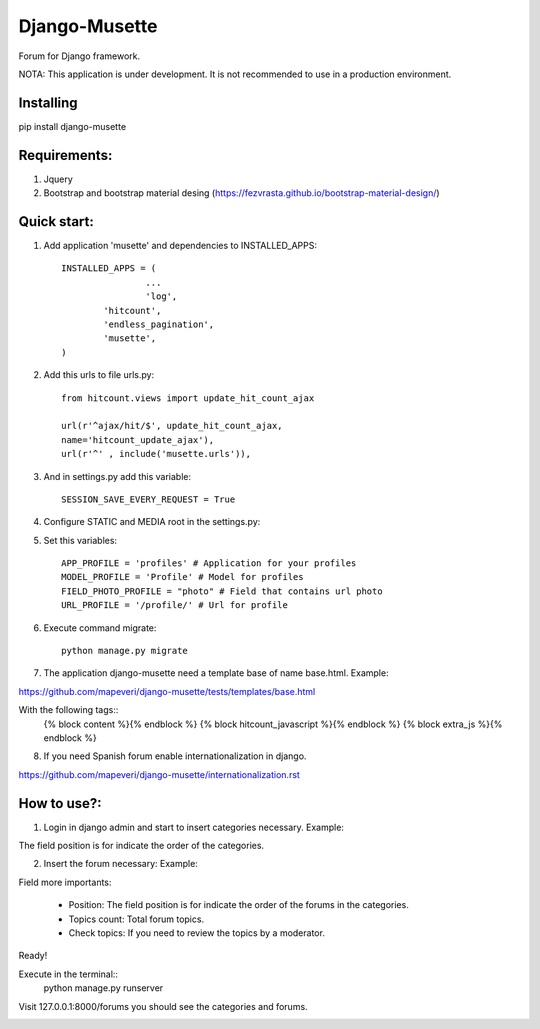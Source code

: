 ==============
Django-Musette
==============

Forum for Django framework.

NOTA: This application is under development. It is not recommended to use in a production environment.

Installing
----------

pip install django-musette

Requirements:
-------------

1. Jquery
2. Bootstrap and bootstrap material desing (https://fezvrasta.github.io/bootstrap-material-design/)

Quick start:
------------

1. Add application 'musette' and dependencies to INSTALLED_APPS::

	INSTALLED_APPS = (
			...
			'log',
    		'hitcount',
    		'endless_pagination',
    		'musette',
	)

2. Add this urls to file urls.py::

	from hitcount.views import update_hit_count_ajax

	url(r'^ajax/hit/$', update_hit_count_ajax,
        name='hitcount_update_ajax'),
	url(r'^' , include('musette.urls')),

3. And in settings.py add this variable::

	SESSION_SAVE_EVERY_REQUEST = True

4. Configure STATIC and MEDIA root in the settings.py::

5. Set this variables::

	APP_PROFILE = 'profiles' # Application for your profiles
	MODEL_PROFILE = 'Profile' # Model for profiles
	FIELD_PHOTO_PROFILE = "photo" # Field that contains url photo
	URL_PROFILE = '/profile/' # Url for profile

6. Execute command migrate::

	python manage.py migrate

7. The application django-musette need a template base of name base.html. Example::

https://github.com/mapeveri/django-musette/tests/templates/base.html

With the following tags::
	{% block content %}{% endblock %}
	{% block hitcount_javascript %}{% endblock %}
	{% block extra_js %}{% endblock %}

8. If you need Spanish forum enable internationalization in django.

https://github.com/mapeveri/django-musette/internationalization.rst

How to use?:
------------

1. Login in django admin and start to insert categories necessary. Example:

.. image:: https://github.com/mapeveri/django-musette/blob/master/images/categories.png

The field position is for indicate the order of the categories.

2. Insert the forum necessary: Example:

.. image:: https://github.com/mapeveri/django-musette/blob/master/images/forums.png

Field more importants:

	- Position: The field position is for indicate the order of the forums in the categories.
	- Topics count: Total forum topics.
	- Check topics: If you need to review the topics by a moderator.

Ready!

Execute in the terminal::
	python manage.py runserver

Visit 127.0.0.1:8000/forums you should see the categories and forums.

.. image:: https://github.com/mapeveri/django-musette/blob/master/images/index.png